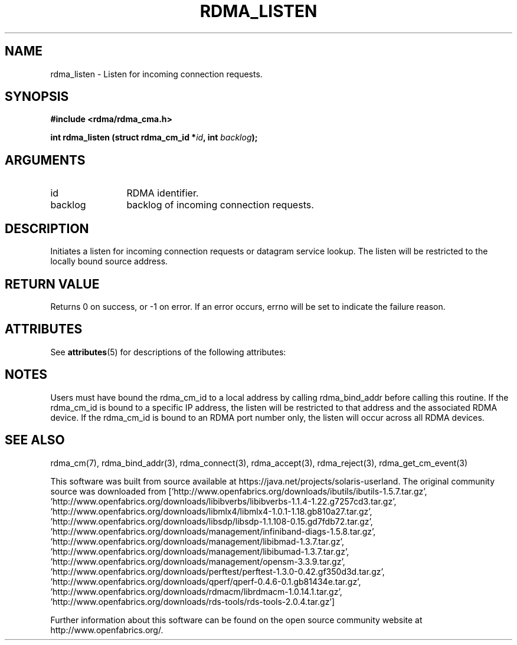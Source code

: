 '\" te
.TH "RDMA_LISTEN" 3 "2007-05-15" "librdmacm" "Librdmacm Programmer's Manual" librdmacm
.SH NAME
rdma_listen \- Listen for incoming connection requests.
.SH SYNOPSIS
.B "#include <rdma/rdma_cma.h>"
.P
.B "int" rdma_listen
.BI "(struct rdma_cm_id *" id ","
.BI "int " backlog ");"
.SH ARGUMENTS
.IP "id" 12
RDMA identifier.
.IP "backlog" 12
backlog of incoming connection requests.
.SH "DESCRIPTION"
Initiates a listen for incoming connection requests or datagram service
lookup.  The listen will be restricted to the locally bound source
address.
.SH "RETURN VALUE"
Returns 0 on success, or -1 on error.  If an error occurs, errno will be
set to indicate the failure reason.

.\" Oracle has added the ARC stability level to this manual page
.SH ATTRIBUTES
See
.BR attributes (5)
for descriptions of the following attributes:
.sp
.TS
box;
cbp-1 | cbp-1
l | l .
ATTRIBUTE TYPE	ATTRIBUTE VALUE 
=
Availability	network/open-fabrics
=
Stability	Volatile
.TE 
.PP
.SH "NOTES"
Users must have bound the rdma_cm_id to a local address by calling
rdma_bind_addr before calling this routine.  If the rdma_cm_id is
bound to a specific IP address, the listen will be restricted to that
address and the associated RDMA device.  If the rdma_cm_id is bound
to an RDMA port number only, the listen will occur across all RDMA
devices.
.SH "SEE ALSO"
rdma_cm(7), rdma_bind_addr(3), rdma_connect(3), rdma_accept(3), rdma_reject(3),
rdma_get_cm_event(3)


.\" Oracle has added source availability information to this manual page
This software was built from source available at https://java.net/projects/solaris-userland.  The original community source was downloaded from  ['http://www.openfabrics.org/downloads/ibutils/ibutils-1.5.7.tar.gz', 'http://www.openfabrics.org/downloads/libibverbs/libibverbs-1.1.4-1.22.g7257cd3.tar.gz', 'http://www.openfabrics.org/downloads/libmlx4/libmlx4-1.0.1-1.18.gb810a27.tar.gz', 'http://www.openfabrics.org/downloads/libsdp/libsdp-1.1.108-0.15.gd7fdb72.tar.gz', 'http://www.openfabrics.org/downloads/management/infiniband-diags-1.5.8.tar.gz', 'http://www.openfabrics.org/downloads/management/libibmad-1.3.7.tar.gz', 'http://www.openfabrics.org/downloads/management/libibumad-1.3.7.tar.gz', 'http://www.openfabrics.org/downloads/management/opensm-3.3.9.tar.gz', 'http://www.openfabrics.org/downloads/perftest/perftest-1.3.0-0.42.gf350d3d.tar.gz', 'http://www.openfabrics.org/downloads/qperf/qperf-0.4.6-0.1.gb81434e.tar.gz', 'http://www.openfabrics.org/downloads/rdmacm/librdmacm-1.0.14.1.tar.gz', 'http://www.openfabrics.org/downloads/rds-tools/rds-tools-2.0.4.tar.gz']

Further information about this software can be found on the open source community website at http://www.openfabrics.org/.
